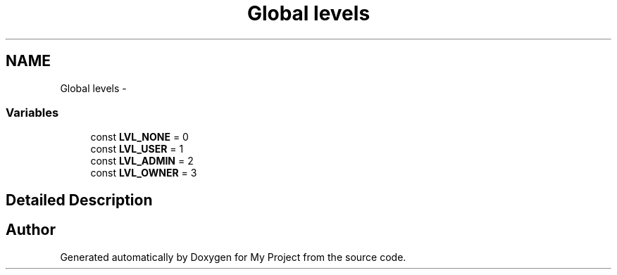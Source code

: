 .TH "Global levels" 3 "Wed Jul 11 2012" "My Project" \" -*- nroff -*-
.ad l
.nh
.SH NAME
Global levels \- 
.SS "Variables"

.in +1c
.ti -1c
.RI "const \fBLVL_NONE\fP = 0"
.br
.ti -1c
.RI "const \fBLVL_USER\fP = 1"
.br
.ti -1c
.RI "const \fBLVL_ADMIN\fP = 2"
.br
.ti -1c
.RI "const \fBLVL_OWNER\fP = 3"
.br
.in -1c
.SH "Detailed Description"
.PP 

.SH "Author"
.PP 
Generated automatically by Doxygen for My Project from the source code\&.
